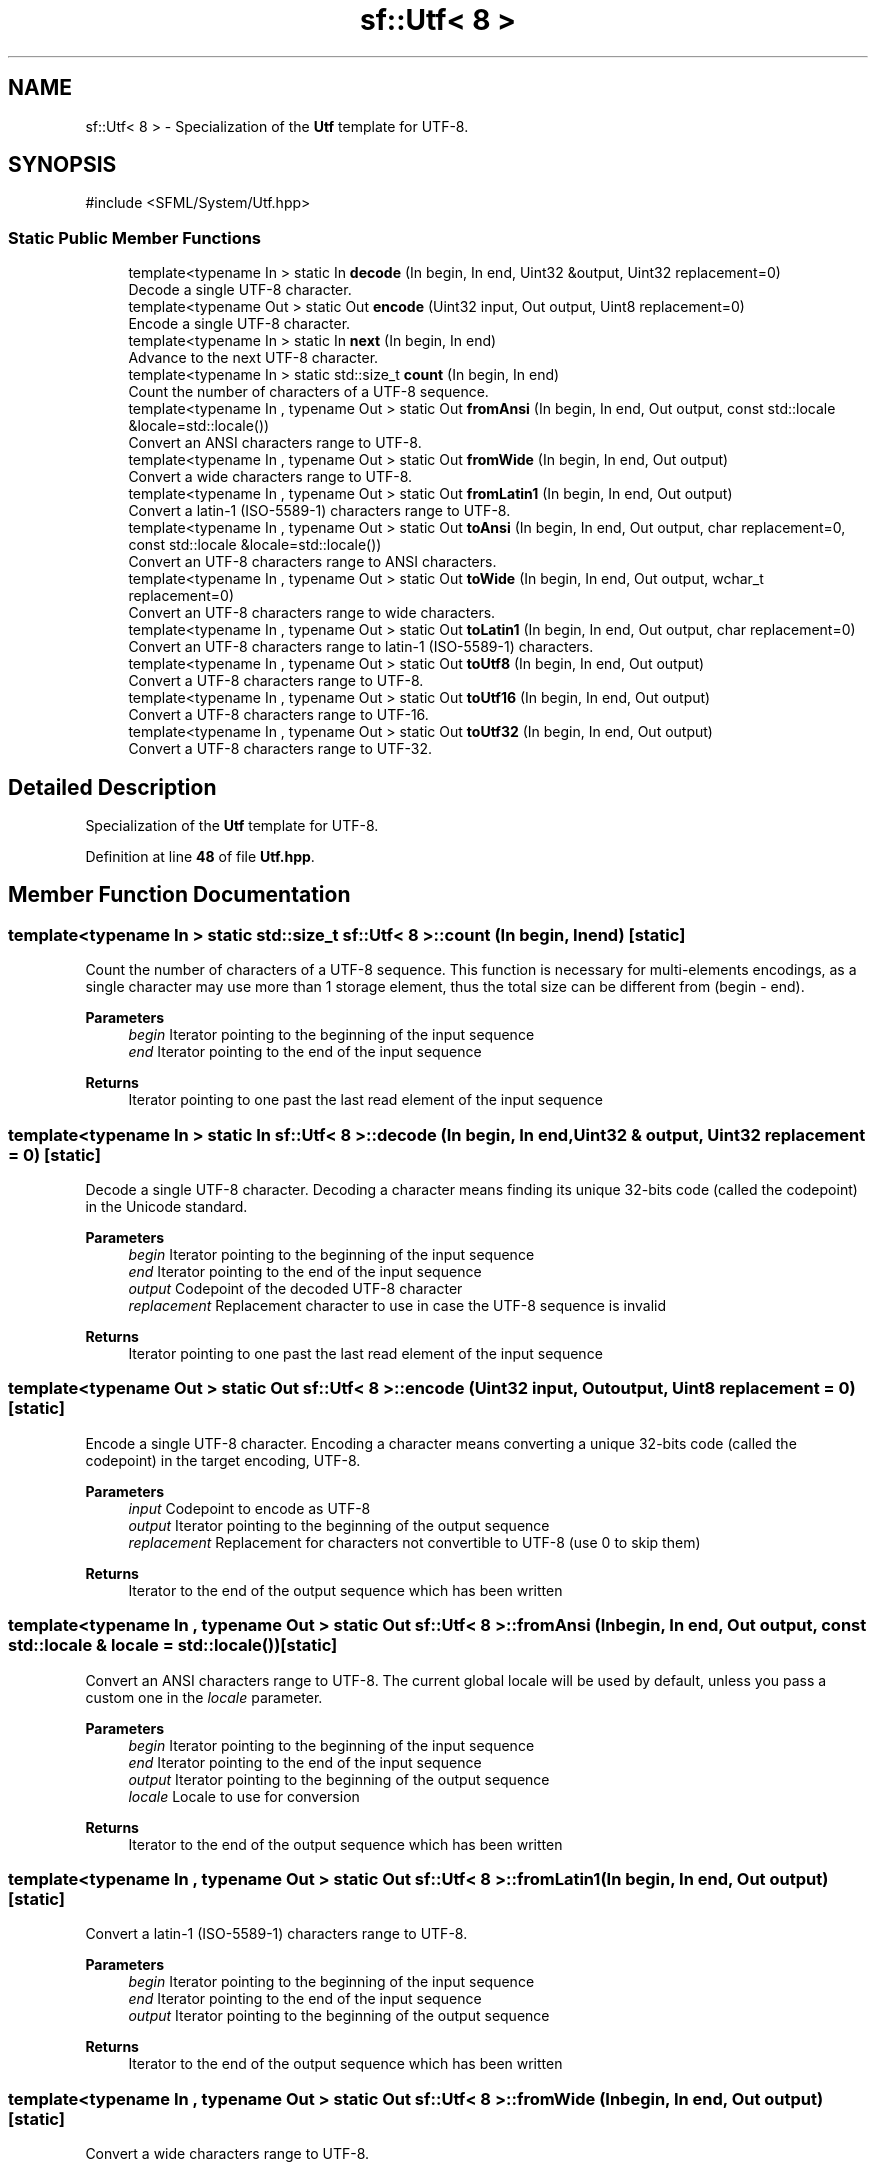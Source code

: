 .TH "sf::Utf< 8 >" 3 "Version .." "SFML" \" -*- nroff -*-
.ad l
.nh
.SH NAME
sf::Utf< 8 > \- Specialization of the \fBUtf\fP template for UTF-8\&.  

.SH SYNOPSIS
.br
.PP
.PP
\fR#include <SFML/System/Utf\&.hpp>\fP
.SS "Static Public Member Functions"

.in +1c
.ti -1c
.RI "template<typename In > static In \fBdecode\fP (In begin, In end, Uint32 &output, Uint32 replacement=0)"
.br
.RI "Decode a single UTF-8 character\&. "
.ti -1c
.RI "template<typename Out > static Out \fBencode\fP (Uint32 input, Out output, Uint8 replacement=0)"
.br
.RI "Encode a single UTF-8 character\&. "
.ti -1c
.RI "template<typename In > static In \fBnext\fP (In begin, In end)"
.br
.RI "Advance to the next UTF-8 character\&. "
.ti -1c
.RI "template<typename In > static std::size_t \fBcount\fP (In begin, In end)"
.br
.RI "Count the number of characters of a UTF-8 sequence\&. "
.ti -1c
.RI "template<typename In , typename Out > static Out \fBfromAnsi\fP (In begin, In end, Out output, const std::locale &locale=std::locale())"
.br
.RI "Convert an ANSI characters range to UTF-8\&. "
.ti -1c
.RI "template<typename In , typename Out > static Out \fBfromWide\fP (In begin, In end, Out output)"
.br
.RI "Convert a wide characters range to UTF-8\&. "
.ti -1c
.RI "template<typename In , typename Out > static Out \fBfromLatin1\fP (In begin, In end, Out output)"
.br
.RI "Convert a latin-1 (ISO-5589-1) characters range to UTF-8\&. "
.ti -1c
.RI "template<typename In , typename Out > static Out \fBtoAnsi\fP (In begin, In end, Out output, char replacement=0, const std::locale &locale=std::locale())"
.br
.RI "Convert an UTF-8 characters range to ANSI characters\&. "
.ti -1c
.RI "template<typename In , typename Out > static Out \fBtoWide\fP (In begin, In end, Out output, wchar_t replacement=0)"
.br
.RI "Convert an UTF-8 characters range to wide characters\&. "
.ti -1c
.RI "template<typename In , typename Out > static Out \fBtoLatin1\fP (In begin, In end, Out output, char replacement=0)"
.br
.RI "Convert an UTF-8 characters range to latin-1 (ISO-5589-1) characters\&. "
.ti -1c
.RI "template<typename In , typename Out > static Out \fBtoUtf8\fP (In begin, In end, Out output)"
.br
.RI "Convert a UTF-8 characters range to UTF-8\&. "
.ti -1c
.RI "template<typename In , typename Out > static Out \fBtoUtf16\fP (In begin, In end, Out output)"
.br
.RI "Convert a UTF-8 characters range to UTF-16\&. "
.ti -1c
.RI "template<typename In , typename Out > static Out \fBtoUtf32\fP (In begin, In end, Out output)"
.br
.RI "Convert a UTF-8 characters range to UTF-32\&. "
.in -1c
.SH "Detailed Description"
.PP 
Specialization of the \fBUtf\fP template for UTF-8\&. 
.PP
Definition at line \fB48\fP of file \fBUtf\&.hpp\fP\&.
.SH "Member Function Documentation"
.PP 
.SS "template<typename In > static std::size_t \fBsf::Utf\fP< 8 >::count (In begin, In end)\fR [static]\fP"

.PP
Count the number of characters of a UTF-8 sequence\&. This function is necessary for multi-elements encodings, as a single character may use more than 1 storage element, thus the total size can be different from (begin - end)\&.
.PP
\fBParameters\fP
.RS 4
\fIbegin\fP Iterator pointing to the beginning of the input sequence 
.br
\fIend\fP Iterator pointing to the end of the input sequence
.RE
.PP
\fBReturns\fP
.RS 4
Iterator pointing to one past the last read element of the input sequence 
.RE
.PP

.SS "template<typename In > static In \fBsf::Utf\fP< 8 >::decode (In begin, In end, Uint32 & output, Uint32 replacement = \fR0\fP)\fR [static]\fP"

.PP
Decode a single UTF-8 character\&. Decoding a character means finding its unique 32-bits code (called the codepoint) in the Unicode standard\&.
.PP
\fBParameters\fP
.RS 4
\fIbegin\fP Iterator pointing to the beginning of the input sequence 
.br
\fIend\fP Iterator pointing to the end of the input sequence 
.br
\fIoutput\fP Codepoint of the decoded UTF-8 character 
.br
\fIreplacement\fP Replacement character to use in case the UTF-8 sequence is invalid
.RE
.PP
\fBReturns\fP
.RS 4
Iterator pointing to one past the last read element of the input sequence 
.RE
.PP

.SS "template<typename Out > static Out \fBsf::Utf\fP< 8 >::encode (Uint32 input, Out output, Uint8 replacement = \fR0\fP)\fR [static]\fP"

.PP
Encode a single UTF-8 character\&. Encoding a character means converting a unique 32-bits code (called the codepoint) in the target encoding, UTF-8\&.
.PP
\fBParameters\fP
.RS 4
\fIinput\fP Codepoint to encode as UTF-8 
.br
\fIoutput\fP Iterator pointing to the beginning of the output sequence 
.br
\fIreplacement\fP Replacement for characters not convertible to UTF-8 (use 0 to skip them)
.RE
.PP
\fBReturns\fP
.RS 4
Iterator to the end of the output sequence which has been written 
.RE
.PP

.SS "template<typename In , typename Out > static Out \fBsf::Utf\fP< 8 >::fromAnsi (In begin, In end, Out output, const std::locale & locale = \fRstd::locale()\fP)\fR [static]\fP"

.PP
Convert an ANSI characters range to UTF-8\&. The current global locale will be used by default, unless you pass a custom one in the \fIlocale\fP parameter\&.
.PP
\fBParameters\fP
.RS 4
\fIbegin\fP Iterator pointing to the beginning of the input sequence 
.br
\fIend\fP Iterator pointing to the end of the input sequence 
.br
\fIoutput\fP Iterator pointing to the beginning of the output sequence 
.br
\fIlocale\fP Locale to use for conversion
.RE
.PP
\fBReturns\fP
.RS 4
Iterator to the end of the output sequence which has been written 
.RE
.PP

.SS "template<typename In , typename Out > static Out \fBsf::Utf\fP< 8 >::fromLatin1 (In begin, In end, Out output)\fR [static]\fP"

.PP
Convert a latin-1 (ISO-5589-1) characters range to UTF-8\&. 
.PP
\fBParameters\fP
.RS 4
\fIbegin\fP Iterator pointing to the beginning of the input sequence 
.br
\fIend\fP Iterator pointing to the end of the input sequence 
.br
\fIoutput\fP Iterator pointing to the beginning of the output sequence
.RE
.PP
\fBReturns\fP
.RS 4
Iterator to the end of the output sequence which has been written 
.RE
.PP

.SS "template<typename In , typename Out > static Out \fBsf::Utf\fP< 8 >::fromWide (In begin, In end, Out output)\fR [static]\fP"

.PP
Convert a wide characters range to UTF-8\&. 
.PP
\fBParameters\fP
.RS 4
\fIbegin\fP Iterator pointing to the beginning of the input sequence 
.br
\fIend\fP Iterator pointing to the end of the input sequence 
.br
\fIoutput\fP Iterator pointing to the beginning of the output sequence
.RE
.PP
\fBReturns\fP
.RS 4
Iterator to the end of the output sequence which has been written 
.RE
.PP

.SS "template<typename In > static In \fBsf::Utf\fP< 8 >::next (In begin, In end)\fR [static]\fP"

.PP
Advance to the next UTF-8 character\&. This function is necessary for multi-elements encodings, as a single character may use more than 1 storage element\&.
.PP
\fBParameters\fP
.RS 4
\fIbegin\fP Iterator pointing to the beginning of the input sequence 
.br
\fIend\fP Iterator pointing to the end of the input sequence
.RE
.PP
\fBReturns\fP
.RS 4
Iterator pointing to one past the last read element of the input sequence 
.RE
.PP

.SS "template<typename In , typename Out > static Out \fBsf::Utf\fP< 8 >::toAnsi (In begin, In end, Out output, char replacement = \fR0\fP, const std::locale & locale = \fRstd::locale()\fP)\fR [static]\fP"

.PP
Convert an UTF-8 characters range to ANSI characters\&. The current global locale will be used by default, unless you pass a custom one in the \fIlocale\fP parameter\&.
.PP
\fBParameters\fP
.RS 4
\fIbegin\fP Iterator pointing to the beginning of the input sequence 
.br
\fIend\fP Iterator pointing to the end of the input sequence 
.br
\fIoutput\fP Iterator pointing to the beginning of the output sequence 
.br
\fIreplacement\fP Replacement for characters not convertible to ANSI (use 0 to skip them) 
.br
\fIlocale\fP Locale to use for conversion
.RE
.PP
\fBReturns\fP
.RS 4
Iterator to the end of the output sequence which has been written 
.RE
.PP

.SS "template<typename In , typename Out > static Out \fBsf::Utf\fP< 8 >::toLatin1 (In begin, In end, Out output, char replacement = \fR0\fP)\fR [static]\fP"

.PP
Convert an UTF-8 characters range to latin-1 (ISO-5589-1) characters\&. 
.PP
\fBParameters\fP
.RS 4
\fIbegin\fP Iterator pointing to the beginning of the input sequence 
.br
\fIend\fP Iterator pointing to the end of the input sequence 
.br
\fIoutput\fP Iterator pointing to the beginning of the output sequence 
.br
\fIreplacement\fP Replacement for characters not convertible to wide (use 0 to skip them)
.RE
.PP
\fBReturns\fP
.RS 4
Iterator to the end of the output sequence which has been written 
.RE
.PP

.SS "template<typename In , typename Out > static Out \fBsf::Utf\fP< 8 >::toUtf16 (In begin, In end, Out output)\fR [static]\fP"

.PP
Convert a UTF-8 characters range to UTF-16\&. 
.PP
\fBParameters\fP
.RS 4
\fIbegin\fP Iterator pointing to the beginning of the input sequence 
.br
\fIend\fP Iterator pointing to the end of the input sequence 
.br
\fIoutput\fP Iterator pointing to the beginning of the output sequence
.RE
.PP
\fBReturns\fP
.RS 4
Iterator to the end of the output sequence which has been written 
.RE
.PP

.SS "template<typename In , typename Out > static Out \fBsf::Utf\fP< 8 >::toUtf32 (In begin, In end, Out output)\fR [static]\fP"

.PP
Convert a UTF-8 characters range to UTF-32\&. 
.PP
\fBParameters\fP
.RS 4
\fIbegin\fP Iterator pointing to the beginning of the input sequence 
.br
\fIend\fP Iterator pointing to the end of the input sequence 
.br
\fIoutput\fP Iterator pointing to the beginning of the output sequence
.RE
.PP
\fBReturns\fP
.RS 4
Iterator to the end of the output sequence which has been written 
.RE
.PP

.SS "template<typename In , typename Out > static Out \fBsf::Utf\fP< 8 >::toUtf8 (In begin, In end, Out output)\fR [static]\fP"

.PP
Convert a UTF-8 characters range to UTF-8\&. This functions does nothing more than a direct copy; it is defined only to provide the same interface as other specializations of the sf::Utf<> template, and allow generic code to be written on top of it\&.
.PP
\fBParameters\fP
.RS 4
\fIbegin\fP Iterator pointing to the beginning of the input sequence 
.br
\fIend\fP Iterator pointing to the end of the input sequence 
.br
\fIoutput\fP Iterator pointing to the beginning of the output sequence
.RE
.PP
\fBReturns\fP
.RS 4
Iterator to the end of the output sequence which has been written 
.RE
.PP

.SS "template<typename In , typename Out > static Out \fBsf::Utf\fP< 8 >::toWide (In begin, In end, Out output, wchar_t replacement = \fR0\fP)\fR [static]\fP"

.PP
Convert an UTF-8 characters range to wide characters\&. 
.PP
\fBParameters\fP
.RS 4
\fIbegin\fP Iterator pointing to the beginning of the input sequence 
.br
\fIend\fP Iterator pointing to the end of the input sequence 
.br
\fIoutput\fP Iterator pointing to the beginning of the output sequence 
.br
\fIreplacement\fP Replacement for characters not convertible to wide (use 0 to skip them)
.RE
.PP
\fBReturns\fP
.RS 4
Iterator to the end of the output sequence which has been written 
.RE
.PP


.SH "Author"
.PP 
Generated automatically by Doxygen for SFML from the source code\&.
